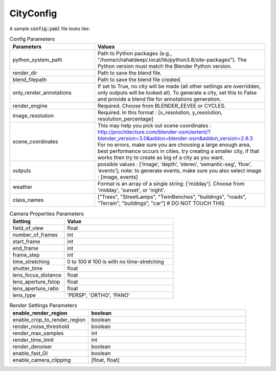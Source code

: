 CityConfig
====

A sample :code:`config.yaml` file looks like:

.. list-table:: Config Parameters
    :widths: 5 10
    :header-rows: 1

    * - Parameters
      - Values
      
    * - python_system_path
      - Path to Python packages (e.g., "/home/chahatdeep/.local/lib/python3.8/site-packages"). The Python version must match the Blender Python version.


    * - render_dir
      - Path to save the blend file.


    * - blend_filepath
      - Path to save the blend file created.

    * - only_render_annotations
      - If set to True, no city will be made (all other settings are overridden, only outputs will be looked at). To generate a city, set this to False and provide a blend file for annotations generation.
      
    * - render_engine
      - Required. Choose from BLENDER_EEVEE or CYCLES.
      
    * - image_resolution
      - Required. In this format : [x_resolution, y_resolution, resolution_percentage]
    
    * - scene_coordinates
      - This may help you pick out scene coordinates : http://prochitecture.com/blender-osm/extent/?blender_version=3.0&addon=blender-osm&addon_version=2.6.3 For no errors, make sure you are choosing a large enough area, best performance occurs in cities, try creating a smaller city, if that works then try to create as big of a city as you want.
      
    * - outputs
      - possible values : [‘image’, ‘depth’, ‘stereo’, ‘semantic-seg’, ‘flow’, ‘events’]; note: to generate events, make sure you also select image : [image, events]
    
    * - weather
      - Format is an array of a single string: ['midday']. Choose from 'midday', 'sunset', or 'night'.
    
    * - class_names
      - ["Trees", "StreetLamps", "TwinBenches", "buildings", "roads", "Terrain", "buildings", "car"] # DO NOT TOUCH THIS
      
      
      
.. list-table:: Camera Properties Parameters
    :widths: 5 10
    :header-rows: 1

    * - Setting
      - Value
    
    * - field_of_view
      - float
      
    * - number_of_frames 
      - int
      
    * - start_frame 
      - int
    
    * - end_frame 
      - int
      
    * - frame_step 
      - int
      
    * - time_stretching 
      - 0 to 100 # 100 is with no time-stretching
      
    * - shutter_time 
      - float
      
    * - lens_focus_distance 
      - float
      
    * - lens_aperture_fstop 
      - float
      
    * - lens_aperture_ratio 
      - float
      
    * - lens_type 
      - 'PERSP', 'ORTHO', 'PANO'
    
.. list-table:: Render Settings Parameters
    :widths: 5 10
    :header-rows: 1

    * - enable_render_region
      - boolean
    
    * - enable_crop_to_render_region
      - boolean
      
    * - render_noise_threshold 
      - boolean
      
    * - render_max_samples 
      - int
    
    * - render_time_limit 
      - int
      
    * - render_denoiser 
      - boolean
      
    * - enable_fast_GI 
      - boolean
      
    * - enable_camera_clipping 
      - [float, float]
    
      
    
    
    
      
   
      
   
